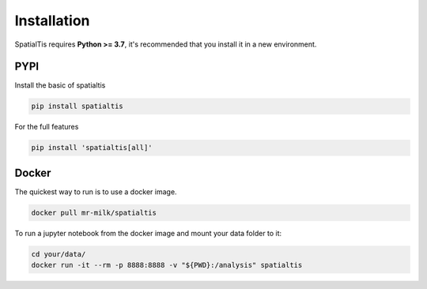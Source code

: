Installation
============

SpatialTis requires **Python >= 3.7**, it's recommended that you install it in a new environment.

PYPI
----
Install the basic of spatialtis

.. code-block:: bash

    pip install spatialtis

For the full features

.. code-block:: bash

    pip install 'spatialtis[all]'


Docker
-------
The quickest way to run is to use a docker image.

.. code-block:: bash

    docker pull mr-milk/spatialtis

To run a jupyter notebook from the docker image and mount your data folder to it:

.. code-block:: bash

    cd your/data/
    docker run -it --rm -p 8888:8888 -v "${PWD}:/analysis" spatialtis
